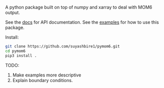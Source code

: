A python package built on top of numpy and xarray to deal with MOM6 output.

#+begin_html
<a href='https://travis-ci.org/suyashbire1/pymom6'><img src='https://travis-ci.org/suyashbire1/pymom6.svg?branch=master' alt='Build status' /></a>
<a href='https://codecov.io/gh/suyashbire1/pymom6'><img src='https://codecov.io/gh/suyashbire1/pymom6/branch/master/graph/badge.svg' alt='Coverage' /></a>
<a href='http://pymom6.readthedocs.io/en/latest/?badge=latest'><img src='https://readthedocs.org/projects/pymom6/badge/?version=latest' alt='Documentation Status' /></a>
#+end_html

See the [[https://pymom6.readthedocs.io/en/latest/][docs]] for API documentation.
See the [[https://pymom6.readthedocs.io/en/latest/example_notebook/][examples]] for how to use this package.


Install:
#+BEGIN_SRC sh
git clone https://github.com/suyashbire1/pymom6.git
cd pymom6
pip3 install .
#+END_SRC


TODO: 
1. Make examples more descriptive
2. Explain boundary conditions.
